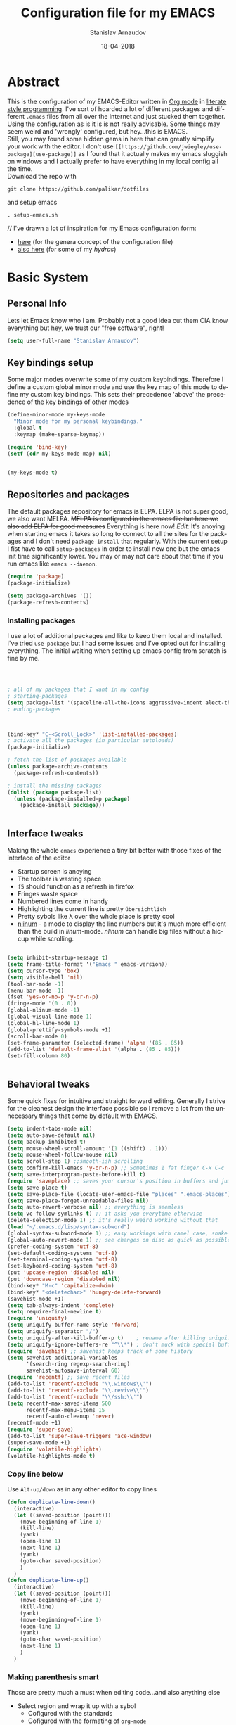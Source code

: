#+startup: overview

#+title: Configuration file for my EMACS
#+AUTHOR: Stanislav Arnaudov
#+DATE: 18-04-2018
#+EMAIL: stanislav_ts@abv.bg
#+LANGUAGE: En
#+EXPORT_FILE_NAME: EMACS.md
#+CREATOR: Emacs 24.3.50.3 (Org mode 8.0.3)
#+SELECT_TAGS: export
#+EXCLUDE_TAGS:noexport no_export
#+EXCLUDE_TAGS: no_export
#+CREATOR: Emacs 25.2.2 (Org mode 9.1.13)

# #+OPTIONS: ':nil *:t -:t ::t <:t H:3 \n:nil ^:t arch:headline
# #+OPTIONS: author:t broken-links:nil c:nil creator:nil
# #+OPTIONS: d:(not "LOGBOOK") date:t e:t email:nil f:t inline:t num:t
# #+OPTIONS: p:nil pri:nil prop:nil stat:t tags:t tasks:t tex:t
# #+OPTIONS: timestamp:t title:t todo:t |:t
# #+OPTIONS: toc:2
#+OPTIONS: toc:nil

* Abstract
This is the configuration of my EMACS-Editor written in [[https://orgmode.org/][Org mode]] in [[https://en.wikipedia.org/wiki/Literate_programming][literate style programming]]. I've sort of hoarded a lot of different packages and different =.emacs= files from all over the internet and just stucked them together.\\
Using the configuration as is it is is not really advisable. Some things may seem weird and 'wrongly' configured, but hey...this is EMACS.\\
Still, you may found some hidden gems in here that can greatly simplify your work with the editor. I don't use =[[https://github.com/jwiegley/use-package][use-package]]= as I found that it actually makes my emacs sluggish on windows and I actually prefer to have everything in my local config all the time.\\
Download the repo with
#+BEGIN_EXAMPLE
git clone https://github.com/palikar/dotfiles
#+END_EXAMPLE
and setup emacs 
#+BEGIN_EXAMPLE
. setup-emacs.sh
#+END_EXAMPLE
//
I've drawn a lot of inspiration for my Emacs configuration form:
- [[https://github.com/zamansky/using-emacs][here]] (for the genera concept of the configuration file)
- [[https://sriramkswamy.github.io/dotemacs/][also here]] (for some of my /hydras/)

* Basic System
** Personal Info
Lets let Emacs know who I am. Probably not a good idea cut them CIA know everything but hey, we trust our "free software", right!

#+BEGIN_SRC emacs-lisp :results none
(setq user-full-name "Stanislav Arnaudov")
#+END_SRC
** Key bindings setup 
Some major modes overwrite some of my custom keybindings. Therefore I define a custom global minor mode and use the key map of this mode to define my custom key bindings. This sets their precedence 'above' the precedence of the key bindings of other modes
#+BEGIN_SRC emacs-lisp :results none
(define-minor-mode my-keys-mode
  "Minor mode for my personal keybindings."
  :global t
  :keymap (make-sparse-keymap))

(require 'bind-key)   
(setf (cdr my-keys-mode-map) nil)


(my-keys-mode t)
#+END_SRC
** Repositories and packages
The default packages repository for emacs is ELPA. ELPA is not super good, we also want MELPA. +MELPA is configured in the .emacs file but here we also add ELPA for good measures+ Everything is here now!
/Edit:/ It's anoying when starting emacs it takes so long to connect to all the sites for the packages and I don't need =package-install= that regularly. With the current setup I fist have to call =setup-packages= in order to install new one but the emacs init time significantly lower. You may or may not care about that time if you run emacs like =emacs --daemon=.
#+BEGIN_SRC emacs-lisp :results none
(require 'package)
(package-initialize)

(setq package-archives '())
(package-refresh-contents)
#+END_SRC
*** Installing packages
I use a lot of additional packages and like to keep them local and installed. I've tried =use-package= but I had some issues and I've opted out for installing everything. The initial waiting when setting up emacs config from scratch is fine by me.
#+BEGIN_SRC emacs-lisp



; all of my packages that I want in my config
; starting-packages
(setq package-list '(spaceline-all-the-icons aggressive-indent alect-themes anzu atom-dark-theme auto-complete-clang auto-complete-clang-async auto-complete-nxml auto-org-md base16-theme bash-completion beacon clang-format cmake-ide cmake-mode color-theme-modern company-anaconda anaconda-mode company-auctex auctex company-bibtex company-c-headers company-cmake company-emacs-eclim company-ghci company-irony company-irony-c-headers company-jedi company-quickhelp company-rtags company-web company-ycmd cquery crux ctags-update dashboard diminish doom-themes dot-mode drag-stuff dumb-jump easy-hugo easy-kill eclim ein elpy emmet-mode eslint-fix esxml expand-region exwm fancy-battery fill-column-indicator find-file-in-project firefox-controller fireplace flycheck-irony flyspell-correct-popup flyspell-correct flyspell-popup fontawesome function-args god-mode golden-ratio google-this google-translate gradle-mode graphviz-dot-mode haskell-mode helm-ag helm-bibtex biblio biblio-core helm-bibtexkey helm-c-yasnippet helm-company helm-flycheck helm-ispell helm-projectile helm-rtags helm-spotify helm-spotify-plus helm helm-core hide-mode-line highlight-indent-guides highlight-indentation highlight-sexp hugo hungry-delete ibuffer-projectile iedit imenu-list irony-eldoc irony iy-go-to-char java-imports java-snippets jedi auto-complete jedi-core epc ctable concurrent json-mode json-reformat json-snatcher keyfreq latex-pretty-symbols latex-preview-pane levenshtein lorem-ipsum lsp-mode markdown-mode maven-test-mode meghanada company modalka moe-theme molokai-theme monokai-theme moz mu4e-conversation multi mvn mvn-help neotree nlinum-relative nlinum noflet org-bullets org-page git mustache org-pdfview org-plus-contrib org2blog htmlize metaweblog ov ox-gfm ox-hugo ox-reveal org ox-twbs page-break-lines parsebib pcache pdf-tools pip-requirements popup-complete popup popwin pos-tip powerline-evil evil goto-chg pretty-mode py-yapf pymacs python-environment pythonic pyvenv ranger rtags skewer-mode js2-mode simple-httpd smart-hungry-delete smart-mode-line-powerline-theme smart-mode-line rich-minority smartparens solarized-theme spaceline powerline spacemacs-theme sphinx-doc spotify srefactor sublimity super-save swiper ivy symbol-overlay syntax-subword tabbar tablist telephone-line treemacs-projectile treemacs ht hydra pfuture ace-window avy projectile try typing typit mmt undo-tree use-package bind-key vimrc-mode virtualenvwrapper visual-regexp-steroids visual-regexp volatile-highlights web-beautify web-completion-data web-mode websocket wgrep-helm wgrep which-key workgroups workgroups2 f anaphora wrap-region wttrin xelb xkcd xml-rpc xterm-color yagist yaml-mode yasnippet-snippets yasnippet ycmd request-deferred request deferred s zeal-at-point zerodark-theme flycheck pkg-info epl magit magit-popup git-commit with-editor ghub dash async all-the-icons memoize))
; ending-packages



(bind-key* "C-<Scroll_Lock>" 'list-installed-packages)
; activate all the packages (in particular autoloads)
(package-initialize)

; fetch the list of packages available 
(unless package-archive-contents
  (package-refresh-contents))

; install the missing packages
(dolist (package package-list)
  (unless (package-installed-p package)
    (package-install package)))


#+END_SRC
** Interface tweaks
Making the whole =emacs= experience a tiny bit better with those fixes of the interface of the editor
- Startup screen is anoying
- The toolbar is wasting space
- =f5= should function as a refresh in firefox
- Fringes waste space
- Numbered lines come in handy
- Highlighting the current line is pretty =übersichtlich=
- Pretty sybols like \lambda over the whole place is pretty cool
- [[https://elpa.gnu.org/packages/nlinum.html][nlinum]] - a mode to display the line numbers but it's much more efficient than the build in /linum/-mode. /nlinum/ can handle big files without a hiccup while scrolling.
#+BEGIN_SRC emacs-lisp :results none

(setq inhibit-startup-message t)
(setq frame-title-format '("Emacs " emacs-version))
(setq cursor-type 'box)
(setq visible-bell 'nil)
(tool-bar-mode -1)
(menu-bar-mode -1)
(fset 'yes-or-no-p 'y-or-n-p)
(fringe-mode '(0 . 0))
(global-nlinum-mode -1)
(global-visual-line-mode 1)
(global-hl-line-mode 1)    
(global-prettify-symbols-mode +1)
(scroll-bar-mode 0)
(set-frame-parameter (selected-frame) 'alpha '(85 . 85))
(add-to-list 'default-frame-alist '(alpha . (85 . 85)))
(set-fill-column 80)


#+END_SRC

** Behavioral tweaks
Some quick fixes for intuitive and straight forward editing. Generally I strive for the cleanest design the interface possible so I remove a lot from the unnecessary things that come by default with EMACS.
#+BEGIN_SRC emacs-lisp :results none
(setq indent-tabs-mode nil)
(setq auto-save-default nil)
(setq backup-inhibited t)
(setq mouse-wheel-scroll-amount '(1 ((shift) . 1)))
(setq mouse-wheel-follow-mouse nil)
(setq scroll-step 1) ;;smooth-ish scrolling
(setq confirm-kill-emacs 'y-or-n-p) ;; Sometimes I fat finger C-x C-c
(setq save-interprogram-paste-before-kill t)
(require 'saveplace) ;; saves your cursor's position in buffers and jumps to it on reopening
(setq save-place t)
(setq save-place-file (locate-user-emacs-file "places" ".emacs-places"))
(setq save-place-forget-unreadable-files nil)
(setq auto-revert-verbose nil) ;; everything is seemless
(setq vc-follow-symlinks t) ;; it asks you everytime otherwise
(delete-selection-mode 1) ;; it's really weird working without that
(load "~/.emacs.d/lisp/syntax-subword") 
(global-syntax-subword-mode 1) ;; easy workings with camel case, snake case and pretty much anything else
(global-auto-revert-mode 1) ;; see changes on disc as quick as possible 
(prefer-coding-system 'utf-8)
(set-default-coding-systems 'utf-8)
(set-terminal-coding-system 'utf-8)
(set-keyboard-coding-system 'utf-8)
(put 'upcase-region 'disabled nil)
(put 'downcase-region 'disabled nil)
(bind-key* "M-c" 'capitalize-dwim)
(bind-key* "<deletechar>" 'hungry-delete-forward)
(savehist-mode +1)
(setq tab-always-indent 'complete)
(setq require-final-newline t)
(require 'uniquify)
(setq uniquify-buffer-name-style 'forward)
(setq uniquify-separator "/")
(setq uniquify-after-kill-buffer-p t)    ; rename after killing uniquified
(setq uniquify-ignore-buffers-re "^\\*") ; don't muck with special buffers
(require 'savehist) ;; savehist keeps track of some history
(setq savehist-additional-variables
      '(search-ring regexp-search-ring)
      savehist-autosave-interval 60)
(require 'recentf) ;; save recent files
(add-to-list 'recentf-exclude "\\.windows\\'")
(add-to-list 'recentf-exclude "\\.revive\\'")
(add-to-list 'recentf-exclude "\\/ssh:\\'")
(setq recentf-max-saved-items 500
      recentf-max-menu-items 15
      recentf-auto-cleanup 'never)
(recentf-mode +1)
(require 'super-save)
(add-to-list 'super-save-triggers 'ace-window)
(super-save-mode +1)
(require 'volatile-highlights)
(volatile-highlights-mode t)
#+END_SRC
*** Copy line below
Use =Alt-up/down= as in any other editor to copy lines 
#+BEGIN_SRC emacs-lisp :results none
(defun duplicate-line-down()
  (interactive)
  (let ((saved-position (point)))
    (move-beginning-of-line 1)
    (kill-line)
    (yank)
    (open-line 1)
    (next-line 1)
    (yank)
    (goto-char saved-position)
    )
  )
(defun duplicate-line-up()
  (interactive)
  (let ((saved-position (point)))
    (move-beginning-of-line 1)
    (kill-line)
    (yank)
    (move-beginning-of-line 1)
    (open-line 1)
    (yank)
    (goto-char saved-position)
    (next-line 1)
    )
  )

#+END_SRC
*** Making parenthesis smart
Those are pretty much a must when editing code...and also anything else
- Select region and wrap it up with a sybol
  - Cofigured with the standards
  - Cofigured with the formating of =org-mode=
- Insert a opening bracecket and the closing is inserted automagically!
-[[https://github.com/rejeep/wrap-region.el][wrap-region]]
-[[https://github.com/Fuco1/smartparens][smartparens]]
#+BEGIN_SRC emacs-lisp
(require 'wrap-region)
(wrap-region-add-wrapper "=" "=")
(wrap-region-add-wrapper "/" "/")
(wrap-region-add-wrapper "_" "_")
(wrap-region-add-wrapper "+" "+")
(wrap-region-add-wrapper "*" "*")
(wrap-region-add-wrapper "~" "~")
(wrap-region-add-wrapper "$" "$")
(wrap-region-add-wrapper "<" ">")
(wrap-region-add-wrapper ">" "<")

(wrap-region-global-mode t)


(require 'smartparens)
(smartparens-global-mode 1)
#+END_SRC
*** Bytecompiling everything
This function will bytecompile everything that it finds in the .emacs.d directory. This could boots the performance of emacs
#+BEGIN_SRC emacs-lisp

(defun byte-compile-init-dir ()
  "Byte-compile all your dotfiles."
  (interactive)
  (byte-recompile-directory user-emacs-directory 0))

(defun remove-elc-on-save ()
  "If you're saving an elisp file, likely the .elc is no longer valid."
  (add-hook 'after-save-hook
            (lambda ()
              (if (file-exists-p (concat buffer-file-name "c"))
                  (delete-file (concat buffer-file-name "c"))))
            nil
            t))
(add-hook 'emacs-lisp-mode-hook 'remove-elc-on-save)
#+END_SRC
*** Smart moving to the beginning of as line
#+BEGIN_SRC  emacs-lisp :results none
(defun smarter-move-beginning-of-line (arg)
  "Move point back to indentation of beginning of line.

Move point to the first non-whitespace character on this line.
If point is already there, move to the beginning of the line.
Effectively toggle between the first non-whitespace character and
the beginning of the line.

If ARG is not nil or 1, move forward ARG - 1 lines first.  If
point reaches the beginning or end of the buffer, stop there."
  (interactive "^p")
  (setq arg (or arg 1))

  ;; Move lines first
  (when (/= arg 1)
    (let ((line-move-visual nil))
      (forward-line (1- arg))))

  (let ((orig-point (point)))
    (back-to-indentation)
    (when (= orig-point (point))
      (move-beginning-of-line 1))))

#+END_SRC

- Keybindings
#+BEGIN_SRC emacs-lisp
(bind-key* "C-a" 'smarter-move-beginning-of-line)
#+END_SRC

*** Preventing closing Emacsclient
When you run Emacs as daemon and you connect clients to it, hitting =C-x C-c= will close the client  without asking even though =confirm-kill-emacs= is set to /true/. This snippet will notice if Emacs is ran as daemon and will always ask me to close the current client.
#+BEGIN_SRC emacs-lisp :results none
(when (daemonp)
  (bind-key* "C-x C-c" 'ask-before-closing))
#+END_SRC
** Applications
*** GDB
#+BEGIN_SRC emacs-lisp :results none
(setq gdb-many-windows t
      gdb-show-main t)
#+END_SRC
*** Ediff
#+BEGIN_SRC emacs-lisp :results none
(setq ediff-window-setup-function 'ediff-setup-windows-plain
      ediff-split-window-function 'split-window-horizontally)
#+END_SRC
*** Tramp
#+BEGIN_SRC emacs-lisp :results none
(tramp-unload-tramp)
;; (require 'tramp)
;; (setq tramp-default-method "ssh"
;;       tramp-backup-directory-alist backup-directory-alist
;;       tramp-ssh-controlmaster-options "ssh")
#+END_SRC
*** Docview
#+BEGIN_SRC emacs-lisp :results none
(setq doc-view-continuous t)
#+END_SRC
*** Dired
#+BEGIN_SRC emacs-lisp :results none
(require 'dired)

  (setq dired-dwim-target t
        dired-recursive-copies 'top
        dired-recursive-deletes 'top
        dired-listing-switches "-alh")

  (add-hook 'dired-mode-hook 'dired-hide-details-mode)

#+END_SRC
** Function Definitions

#+BEGIN_SRC emacs-lisp :results none

(defun display-startup-echo-area-message ()
  (message "Let the games begin!"))

(defun ask-before-closing ()
  "Close only if y was pressed."
  (interactive)
  (if (y-or-n-p (format "Are you sure you want to close this frame? ")) (save-buffers-kill-emacs)
    (message "Canceled frame close")))


(defun setup-packages () 
  (interactive)
  (setq package-archives '())
  (add-to-list 'package-archives '("melpa" . "http://melpa.milkbox.net/packages/") t)
  (add-to-list 'package-archives '("org" . "https://orgmode.org/elpa/") t)
  (add-to-list 'package-archives '("marmalade" . "http://marmalade-repo.org/packages/") t )
  (package-refresh-contents)
  )

(defun list-installed-packages ()
  "docstring"
  (interactive)
  (describe-variable 'package-activated-list)
  )

(defun transpose-windows (arg) ;; yes, I know, there is also a crux-function that does the exact same thing...still...!!!
  "Transpose the buffers shown in two windows."
  (interactive "p")
  (let ((selector (if (>= arg 0) 'next-window 'previous-window)))
    (while (/= arg 0)
      (let ((this-win (window-buffer))
            (next-win (window-buffer (funcall selector))))
        (set-window-buffer (selected-window) next-win)
        (set-window-buffer (funcall selector) this-win)
        (select-window (funcall selector)))
      (setq arg (if (plusp arg) (1- arg) (1+ arg))))))

(defun find-myinit-file ()
  "Open the myinit.org file which is my actual configuration file."
  (interactive)
(find-file-other-window 
 (concat 
  (concat (file-name-directory user-init-file) ".emacs.d/") "myinit.org")))

(defun comment-or-uncomment-region-or-line ()
  "Comments or uncomments the region or the current line if there's no active region."
  (interactive)
  (save-excursion 
    (let (beg end)
      (if (region-active-p)
          (setq beg (region-beginning) end (region-end))
        (setq beg (line-beginning-position) end (line-end-position)))
      (comment-or-uncomment-region beg end))))

(defun my/term-toggle-mode ()
  "Toggles term between line mode and char mode"
  (interactive)
  (if (term-in-line-mode)
      (term-char-mode)
    (term-line-mode)))

(defun fd-switch-dictionary()
  (interactive)
  (let* ((dic ispell-current-dictionary)
    	 (change (if (string= dic "deutsch8") "english" "deutsch8")))
    (ispell-change-dictionary change)
    (message "Dictionary switched from %s to %s" dic change)
    ))

(defun toggle-transparency ()
  (interactive)
  (let ((alpha (frame-parameter nil 'alpha)))
    (set-frame-parameter
     nil 'alpha
     (if (eql (cond ((numberp alpha) alpha)
                    ((numberp (cdr alpha)) (cdr alpha))
                    ((numberp (cadr alpha)) (cadr alpha)))
              100)
         '(85 . 80) '(100 . 100)))))

(defun hot-expand (str)
  "Expand org template."
  (insert str)
  (org-try-structure-completion))


(defun pass () "A function that does nothing" (interactive))
#+END_SRC
** Keybindings

#+BEGIN_SRC emacs-lisp :results none

(global-unset-key (kbd "<insert>"))
(global-unset-key (kbd "C-<home>"))
(global-unset-key (kbd "C-<end>"))

(bind-key* "C-<f1>" 'toggle-transparency)
(bind-key* "M-<f8>" 'fci-mode)
(bind-key* "<f9>" 'menu-bar-mode)
(bind-key* "C-<f9>" 'hide-mode-line-mode)
(bind-key* "<f10>" 'tool-bar-mode)
(bind-key* "C-<f10>" 'scroll-bar-mode)
(bind-key* "C-<f12>" 'nlinum-mode)

(bind-key* "M-n" 'forward-paragraph)
(bind-key* "M-p" 'backward-paragraph)
(bind-key* "<f5>" 'revert-buffer)

(bind-key* "C-<prior>" 'scroll-down-line)
(bind-key* "C-<next>" 'scroll-up-line)
(bind-key* "C-S-<prior>" 'scroll-down-line)
(bind-key* "C-S-<next>" 'scroll-up-line)
(bind-key* "C-c d" 'delete-file)

(bind-key* "C-S-<down>"  'duplicate-line-down)
(bind-key* "C-S-<up>"  'duplicate-line-up)


(bind-key* "C-+" 'text-scale-increase)
(bind-key* "C--" 'text-scale-decrease)
(bind-key* "C-z" 'pass)
(bind-key* "C-x r e" 'eval-region)
(bind-key* "<f5>" 'revert-buffer)

(bind-key* "M-j <f1>" 'customize-group)
(bind-key* "M-j <f2>" 'setup-packages)
(bind-key* "M-j <f3>" 'package-install)



#+END_SRC
Disable some keybindgs cuz' those are just annoying
#+BEGIN_SRC emacs-lisp
(global-unset-key  ( kbd "<prior>"))
(global-unset-key  ( kbd "<next>"))
(global-unset-key  ( kbd "<home>"))
(global-unset-key  ( kbd "<end>"))
(global-unset-key  ( kbd "<insert>"))
#+END_SRC

* Modalka
#+BEGIN_SRC emacs-lisp :results none
(require 'modalka)
(bind-key* "<f13>" 'modalka-mode)
#+END_SRC

* Org-mode
** Common settings
Org-mode is awesome not just for note taking but also for general text editing, formating and all and all just plain old /writing/. Therefore some basic org-mode configuration comes at handy when working with =.org= files (this .init file is written in org-mode so...yeah!!). The =org-bullets= makes the heading look pretty. I have couple of extra exporters for =.org= files that just make my life easier. 
#+BEGIN_SRC emacs-lisp
(require 'org-bullets)

(setq org-support-shift-select (quote always))
(setq org-startup-indented t)
(setq org-hide-leading-stars t)


(setq org-babel-python-command "~/anaconda3/bin/python3.6")        
(setq org-default-notes-file (concat org-directory "/notes.org"))  
(setq org-directory "~/Dropbox/orgfiles")                          
(setq org-export-html-postamble nil)                               
(setq org-startup-folded (quote overview))                         

(add-hook 'org-mode-hook (lambda () 
                           (org-bullets-mode 1)
                           (flyspell-mode 1)))
(custom-set-variables
 '(org-directory "~/Dropbox/orgfiles")
 '(org-default-notes-file (concat org-directory "/notes.org"))
 '(org-export-html-postamble nil)
 '(org-hide-leading-stars t)
 '(org-startup-folded (quote overview))
 '(org-startup-indented t)
 )

(setq org-log-done 'time)

(setq org-latex-listings 'minted
      org-latex-packages-alist '(("" "minted"))
      org-latex-pdf-process
      '("pdflatex -shell-escape -interaction nonstopmode -output-directory %o %f"
        "pdflatex -shell-escape -interaction nonstopmode -output-directory %o %f"))

(setq org-pretty-entities t)

(setq org-export-babel-evaluate nil)

(setq org-export-with-smart-quotes t)

(setq org-enable-priority-commands nil)

(setq org-html-htmlize-output-type 'css)
#+END_SRC
The codeblocks should be formated with the native envinroment of the language
#+BEGIN_SRC emacs-lisp
(setq org-src-fontify-natively t
      org-src-tab-acts-natively t
      org-confirm-babel-evaluate nil
      org-edit-src-content-indentation 0)

#+END_SRC 
** Exporters
Some extra export backends for org-mode that come in handy.
- Beamer - for making those awesome-ish presentations
- twbs(Tweeter Bootstrap) - quickly make your org files look really pretty
- hugo - I use Hugo for blogging and the exporter allows me to write every single content page in /org-mode/
- gfm (Github Flavored Markdown) - this makes writing /README.md/ files easy (i.e. writing them in org-mode)
#+BEGIN_SRC emacs-lisp
(require 'ox-beamer)
(require 'ox-twbs)
(require 'ox-hugo)
(require 'ox-gfm)


#+END_SRC
** Org-extras
#+BEGIN_SRC emacs-lisp :results none
(require 'ox-extra)

(defun org-remove-headlines (backend)
  "Remove headlines with :no_title: tag."
  (org-map-entries (lambda () (delete-region (point-at-bol) (point-at-eol)))
                   "no_title"))

(add-hook 'org-export-before-processing-hook #'org-remove-headlines)
#+END_SRC
** Capture
#+BEGIN_SRC emacs-lisp :results none
(setq org-reverse-note-order t)

(setq org-capture-templates
      '(("t" "Todo" entry (file+headline "~/Dropbox/orgfiles/todos/todos.org" "Captured TODOS")
         "* TODO %?\nAdded: %U\n" :prepend t :kill-buffer t)
        ("i" "Idea" entry (file+headline "~/Dropbox/orgfiles/notes.org" "Someday/Maybe")
         "* IDEA %?\nAdded: %U\n" :prepend t :kill-buffer t)
        ))

#+END_SRC
** Reveal.js
This style of presenting looks cool but I don't use it that much. Still, I want to have the possibility in my emacs. 
#+BEGIN_SRC emacs-lisp
(require 'ox-reveal)

(setq org-reveal-root "http://cdn.jsdelivr.net/reveal.js/3.0.0/")
(setq org-reveal-mathjax t)

(require 'htmlize)
#+END_SRC
** Babel Languages
- Source block with this line in the header:
#+BEGIN_EXAMPLE
dot :file ./img/example1.png :cmdline -Kdot -Tpng
#+END_EXAMPLE
will produce a graph-png at the end....it's awesome!

#+BEGIN_SRC emacs-lisp :results none
(org-babel-do-load-languages
 (quote org-babel-load-languages)
 (quote (
         (emacs-lisp . t)
         (java . t)
         (dot . t)
         (ditaa . t)
         (R . t)
         (python . t)
         (ruby . t)
         (gnuplot . t)
         (clojure . t)
         (shell . t)
         (ledger . t)
         (org . t)
         (plantuml . t)
         (latex . t))))
#+END_SRC
** Templates
#+BEGIN_SRC emacs-lisp :results none
;; More of those nice template expansion
  (add-to-list 'org-structure-template-alist '("A" "#+DATE: ?"))
  (add-to-list 'org-structure-template-alist '("C" "#+BEGIN_CENTER\n?\n#+END_CENTER\n"))
  (add-to-list 'org-structure-template-alist '("D" "#+DESCRIPTION: ?"))
  (add-to-list 'org-structure-template-alist '("E" "#+BEGIN_EXAMPLE\n?\n#+END_EXAMPLE\n"))
  (add-to-list 'org-structure-template-alist '("H" "#+LATEX_HEADER: ?"))
  (add-to-list 'org-structure-template-alist '("I" ":INTERLEAVE_PDF: ?"))
  (add-to-list 'org-structure-template-alist '("L" "#+BEGIN_LaTeX\n?\n#+END_LaTeX"))
  (add-to-list 'org-structure-template-alist '("M" "#+LATEX_HEADER: \\usepackage{minted}\n"))
  (add-to-list 'org-structure-template-alist '("N" "#+NAME: ?"))
  (add-to-list 'org-structure-template-alist '("P" "#+HTML_HEAD: <link rel=\"stylesheet\" type=\"text/css\" href=\"org.css\"/>\n"))
  (add-to-list 'org-structure-template-alist '("S" "#+SUBTITLE: ?"))
  (add-to-list 'org-structure-template-alist '("T" ":DRILL_CARD_TYPE: twosided"))
  (add-to-list 'org-structure-template-alist '("V" "#+BEGIN_VERSE\n?\n#+END_VERSE"))
  (add-to-list 'org-structure-template-alist '("X" "#+EXCLUDE_TAGS: reveal?"))
  (add-to-list 'org-structure-template-alist '("a" "#+AUTHOR: ?"))
  (add-to-list 'org-structure-template-alist '("c" "#+CAPTION: ?"))
  (add-to-list 'org-structure-template-alist '("d" "#+OPTIONS: ':nil *:t -:t ::t <:t H:3 \\n:nil ^:t arch:headline\n#+OPTIONS: author:t email:nil e:t f:t inline:t creator:nil d:nil date:t\n#+OPTIONS: toc:nil num:nil tags:nil todo:nil p:nil pri:nil stat:nil c:nil d:nil\n#+LATEX_HEADER: \\usepackage[margin=2cm]{geometry}\n#+LANGUAGE: en\n\n#+REVEAL_TRANS: slide\n#+REVEAL_THEME: white\n"))
  (add-to-list 'org-structure-template-alist '("e" "#+BEGIN_SRC emacs-lisp\n?\n#+END_SRC"))
  (add-to-list 'org-structure-template-alist '("f" "#+TAGS: @?"))
  (add-to-list 'org-structure-template-alist '("h" "#+BEGIN_HTML\n?\n#+END_HTML\n"))
  (add-to-list 'org-structure-template-alist '("i" "#+INTERLEAVE_PDF: ?"))
  (add-to-list 'org-structure-template-alist '("k" "#+KEYWORDS: ?"))
  (add-to-list 'org-structure-template-alist '("l" "#+LABEL: ?"))
  (add-to-list 'org-structure-template-alist '("m" "#+BEGIN_SRC matlab\n?\n#+END_SRC"))
  (add-to-list 'org-structure-template-alist '("n" "#+BEGIN_NOTES\n?\n#+END_NOTES"))
  (add-to-list 'org-structure-template-alist '("o" "#+OPTIONS: ?"))
  (add-to-list 'org-structure-template-alist '("p" "#+BEGIN_SRC python\n?\n#+END_SRC"))
  (add-to-list 'org-structure-template-alist '("q" "#+BEGIN_QUOTE\n?\n#+END_QUOTE"))
  (add-to-list 'org-structure-template-alist '("r" ":PROPERTIES:\n?\n:END:"))
  (add-to-list 'org-structure-template-alist '("s" "#+BEGIN_SRC ?\n#+END_SRC\n"))
  (add-to-list 'org-structure-template-alist '("t" "#+TITLE: ?"))
  (add-to-list 'org-structure-template-alist '("v" "#+BEGIN_VERBATIM\n?\n#+END_VERBATIM"))

#+END_SRC
** Reloading
For some reasons I have to call this after I've /require/-d all the exporters' backends in order to make them available in the export dispatcher of /org-mode/.
#+BEGIN_SRC emacs-lisp
(require 'org)
(org-reload)

#+END_SRC
** Keybinds

#+BEGIN_SRC emacs-lisp :results none
(bind-key* "C-c a" 'org-agenda)
(bind-key* "C-c c" 'org-capture)
(bind-key* "C-c C-x s" 'org-attach-screenshot)
#+END_SRC


* Windowing
Couple of minor setups that make working with frames a little bit easier. In a lot of cases I just want to switch the position of two windows so there is handy function there. Also, navigating around windows can be a bit weird and slow with just using =C-x o= so =windmove= is set up to work with =C-c= and the arrow keys

** Ace window
For easy navigation between several monitors.
#+BEGIN_SRC emacs-lisp
;; when working with two monitors this is really helpful
(require 'ace-window)
#+END_SRC

** Framer
My little thingy that is kind of useless but I like it. I implemented a mode so that you can resize the windows in Emacs... functionality that already exist.
#+BEGIN_SRC emacs-lisp
(load "~/.emacs.d/lisp/arnaud-framer.el")
(require 'arnaud-framer)
(global-framer-mode nil)
#+END_SRC
** Golder Ration
When used, it keeps the focused window the biggest while still having the other ones in a "golder ratioed" size.
#+BEGIN_SRC emacs-lisp
(require 'golden-ratio)
#+END_SRC


** Keybindgs
#+BEGIN_SRC emacs-lisp
(bind-key* "C-x 4 t" 'transpose-windows)
(bind-key* "C-c <left>"  'windmove-left)
(bind-key* "C-c <right>" 'windmove-right)
(bind-key* "C-c <up>"    'windmove-up)
(bind-key* "C-c <down>"  'windmove-down)

(bind-key* "C-x o" 'ace-window)
#+END_SRC

* Better searching
=Isearch= is great but I have ever wanted a isearch on steroids...or something with helm infused isearch. =Swiper= is exaclty that. =Anzu= is a mode line tweak that displays the number of found things by isearch but not by swiper. Yes, I should probably fix that some time in the future.
- [[https://github.com/abo-abo/swiper][Swiper]]
- [[https://github.com/syohex/emacs-anzu][Anzu]]
\\
/Note:/ I do also sometimes use /helm-occur-from-isearch/ in order to find something. I still like to have different possibilities while performing an action and picking the best one in each individual case.
\\
/Update/: I've switched back to *isearch* for now
#+BEGIN_SRC emacs-lisp

(setq search-whitespace-regexp ".*?")

(require 'swiper)

(require 'ivy)
(setq ivy-display-style (quote fancy))


(require 'anzu)
(global-anzu-mode +1)
#+END_SRC
** Keybindgs
#+BEGIN_SRC emacs-lisp
(bind-key* "C-c M-s"  'swiper)
(bind-key* "C-s"  'isearch-forward)
(bind-key* "M-%" 'anzu-query-replace)
(bind-key* "C-M-%" 'anzu-query-replace-regexp)
#+END_SRC
* Helm goodies
The best and the most fully fledged completion engine for emacs IMO. I cannot be productive in my emacs without this. When you are in minibuffer and start typing, things just appear as you type, you can select multiple items, perform actions on all of the (example: open multiple files with single =C-x C-f=) and many more features that I should probably use on more regular basis.
- [[https://github.com/emacs-helm/helm][helm]]
#+BEGIN_SRC emacs-lisp :results none
(require 'helm)
(require 'helm-config)

(setq helm-split-window-in-side-p           t ; open helm buffer inside current window, not occupy whole other window
      helm-move-to-line-cycle-in-source     t ; move to end or beginning of source when reaching top or bottom of source.
      helm-ff-search-library-in-sexp        t ; search for library in `require' and `declare-function' sexp.
      helm-scroll-amount                    8 ; scroll 8 lines other window using M-<next>/M-<prior>
      helm-ff-file-name-history-use-recentf t
      helm-echo-input-in-header-line t)

(setq helm-buffers-fuzzy-matching t
      helm-recentf-fuzzy-match t)

(setq helm-semantic-fuzzy-match t
      helm-imenu-fuzzy-match    t)


(setq helm-M-x-fuzzy-match t)

(setq helm-exit-idle-delay 0)
(setq helm-ag-fuzzy-match t)

(setq helm-autoresize-max-height 0)
(setq helm-autoresize-min-height 50)
(helm-autoresize-mode 1)

(helm-mode 1)
(helm-autoresize-mode 1)

#+END_SRC
** Keybindgs
#+BEGIN_SRC emacs-lisp
(bind-key* "C-x C-f" 'helm-find-files)  
(bind-key* "M-x" 'helm-M-x)
(bind-key* "C-x b" 'helm-mini)
(bind-key* "C-c b" 'helm-semantic-or-imenu)
(bind-key* "M-s" 'helm-projectile-ag)
(bind-key* "C-x c C-a" 'helm-apt)
(bind-key* "C-x c M-m" 'helm-complete-file-name-at-point)
(bind-key* "C-x c C-s" 'helm-occur-from-isearch)
(bind-key* "C-x r h" 'helm-register)
(bind-key* "M-y" 'helm-show-kill-ring)
#+END_SRC
* Undo tree
#+BEGIN_SRC emacs-lisp :export src
(require 'undo-tree)
#+END_SRC
** Keybindgs
#+BEGIN_SRC emacs-lisp
(bind-key* "C-x u" 'undo-tree-visualize)
#+END_SRC

* Avy
Navigate by searching for a letter on the screen and jumping to it. Useful for quick navigation and getting to places on the screen.
- [[https://github.com/abo-abo/avy][avy]]
#+BEGIN_SRC emacs-lisp
(require 'avy)
#+END_SRC
** Keybindgs
#+BEGIN_SRC emacs-lisp
(bind-key* "<f13>" 'avy-goto-char)
#+END_SRC

* Iy
Go to next CHAR which is similar to "f" and " t" in /vim/. To note is that I don't think that this package will remember the state of your mark when you make the jump. So if you have the expression =int funcName(int a, int b)=, the cursor is at the beginning of the expression and you type =C-SPC C-c f (= you won't mark everything till the =(= (now I believer this sentence to be lie). Still useful though. 
- [[https://github.com/doitian/iy-go-to-char][iy-go-to-char]]
#+BEGIN_SRC emacs-lisp
(require 'iy-go-to-char)
#+END_SRC
** Keybindgs
#+BEGIN_SRC emacs-lisp
(bind-key* "C-c f" 'iy-go-up-to-char)
(bind-key* "C-c F" 'iy-go-up-to-char-backward)
#+END_SRC
* Themes
I often alternate between these two and can't really decide which is my favorite one. I depends on the day, I guess. In this case, better to gave them both at one place!
#+BEGIN_SRC emacs-lisp :results none

(setq custom-enabled-themes (quote (spacemacs-dark)))
(setq custom-safe-themes t)
(load-theme 'spacemacs-dark)

;; (load-theme 'monokai)
#+END_SRC
* Fly-check
Syntax error-checking on the fly (haha!) while working on code. It's convenient to avoid small errors that screw up your compilation and are just being anoying. 
- [[http://www.flycheck.org/en/latest/][flycheck]]
#+BEGIN_SRC emacs-lisp
(require 'flycheck)  
(global-flycheck-mode t)
#+END_SRC

* Python
I use Python a lot these days. Yet, my python setup in /Emacs/ is less than minimal. I don't know what to say to you. I guess Emacs is that good with python by default. 
\\
Myeah, that was a lie from the past. My python setup has evolved since then. I use quite a few packages that transform my Emacs into fully fledged python IDE.
#+BEGIN_SRC emacs-lisp :results none

(require 'anaconda-mode)
(require 'py-yapf)
(require 'pip-requirements)
(require 'sphinx-doc)
(require 'elpy)

(add-to-list 'auto-mode-alist '("\\.py\\'" .  python-mode))
(add-to-list 'auto-mode-alist '("\\requirements.txt\\'" . pip-requirements-mode))


(setq elpy-rpc-backend "jedi")
(setq jedi:setup-keys t)
(setq jedi:complete-on-dot t)
(setq jedi:tooltip-method nil)
(setq jedi:get-in-function-call-delay 0)

 (setq elpy-company-add-completion-from-shell t)

(setq python-shell-interpreter "python"
      python-shell-interpreter-args "-i")

#+END_SRC

** Hooks
#+BEGIN_SRC emacs-lisp
(add-hook 'python-mode-hook 'jedi:setup)
;; (add-hook 'python-mode-hook 'jedi:ac-setup)
;; (add-hook 'python-mode-hook 'elpy-mode)
(add-hook 'python-mode-hook 'sphinx-doc-mode)
#+END_SRC

** Keybindings

#+BEGIN_SRC emacs-lisp :results none
(define-key elpy-mode-map [remap elpy-nav-forward-block] nil)
(define-key elpy-mode-map [remap elpy-nav-backward-block] nil)
(define-key elpy-mode-map [remap elpy-nav-backward-indent] nil)
(define-key elpy-mode-map [remap elpy-nav-forward-indent] nil)


(bind-key* "M-j e d" 'sphinx-doc)
(bind-key* "M-j e t" 'elpy-test)
(bind-key* "M-j e f" 'elpy-format-code)
(bind-key* "M-j e ." 'elpy-goto-definition)
#+END_SRC

* Yasnippet
One of the most useful packages that is pretty much a must for a emacs configuration. The package provides a whole bunch of very handy snippets for code/text/structures in almost all major modes of emacs. The default prefix for some of the yas functions is =C-c &= but this really doesn't work for me. Therefore I've defined custom keybindings for the important functions. Also, I write a lot in c++, so I often found myself in the situation where I first expand a ~std::vector~ and then I want to give it a type of ~std::sting~. Stacked snippets are my best friend when it comes to this problem.
- [[https://github.com/joaotavora/yasnippet][yasnippets]]
#+BEGIN_SRC emacs-lisp
(require 'yasnippet)
(require 'yasnippet-snippets)
(yas-global-mode 1)
(bind-key* "C-c y n"  'yas/new-snippet)
(bind-key* "C-c y v"  'yas/visit-snippet-file)
(bind-key* "C-c y r"  'yas/reload-all)


(require 'helm-c-yasnippet)
(setq helm-yas-space-match-any-greedy t)
(bind-key* "C-c y h" 'helm-yas-complete)

(setq yas-triggers-in-field t)

#+END_SRC
* Misc packages
These packages add some minor tweak to EMACS to make text editing easier.
- [[https://github.com/Malabarba/beacon][beacon]] - flashes your cursor after the cursor has been re-positioned.
- [[https://github.com/nflath/hungry-delete]] - deletes all of the white spaces that are 'on the way' after hitting /delete/ or /backspace/. It's weird at first but then you get use to it and kinda crave it and feel its lack if not there.
- [[https://github.com/magnars/expand-region.el][expand-region]] - kinda of a wannabe of that one vim functionality where you select everything between two braces with few simple strokes. This is more powerful but not that precise, to put it mildly. Not that it's not good. Just hit key binding and you can grow the region in both sides by 'semantic increments', whatever that's supposed to mean.
- 
#+BEGIN_SRC emacs-lisp
(require 'beacon)
(beacon-mode 1)

(require 'hungry-delete)
(global-hungry-delete-mode)

(require 'expand-region)
(bind-key* "C-c =" 'er/expand-region)
#+END_SRC
** CRUX
...is an abrabiation for /A Collection of Ridiculously Useful eXtensions for Emacs/, so yeah, pretty self-explenatory.
-[[https://github.com/bbatsov/crux][crux]]
#+BEGIN_SRC emacs-lisp :results none
(require 'crux)



(bind-key* "C-c o" 'crux-open-with)
(bind-key* "C-c r" 'crux-rename-file-and-buffer)
(bind-key* "C-c i" 'find-myinit-file)
(bind-key* "C-c I" 'crux-find-user-init-file)
(bind-key* "C-c 1" 'crux-create-scratch-buffer)
(bind-key* "C-c S" 'crux-find-shell-init-file)
(bind-key* "M-k" 'crux-kill-line-backwards)
(bind-key* "C-c t" 'crux-visit-term-buffer)

#+END_SRC
* Folding code
A standard IDE feature that comes out of the box with emacs. Just a little tweak to give it nice keybindings. To note is that I use german QWERTZ keyboard so this won't work for all you QWERTY-Normies out there.
#+BEGIN_SRC emacs-lisp
(add-hook 'prog-mode-hook 'hs-minor-mode)
(bind-key* "M-ü" 'hs-show-all)
(bind-key* "C-M-ü" 'hs-hide-all)
(bind-key* "C-ü" 'hs-toggle-hiding)
#+END_SRC
* C++
At my work I use this emacs-configuration for a lot of c++ programming. Yet, similar to other sections, the c++ tweaks are...pretty much nothing. Emacs is just that good with no special c++ tweaks.
/Note:/ At some time I plan to experiment with *[[https://github.com/cquery-project/cquery][cquery]]*
#+BEGIN_SRC emacs-lisp :results none
(require' irony)
(add-hook 'c++-mode-hook 'irony-mode)
(add-hook 'c-mode-hook 'irony-mode)
(add-hook 'irony-mode-hook 'irony-cdb-autosetup-compile-options)

(setq c-default-style "linux"
      c-basic-offset 4)

(setq-default c-basic-offset 4
              tab-width 4
              indent-tabs-mode t)

;;(setq c-default-style "linux" c-basic-offset 4)
;;(add-to-list 'c-default-style '(c-mode "bsd"))

;; (add-to-list 'c-offsets-alist '(substatement-open . 0))
;; (require 'cquery)

;; (require 'cquery)
;; (setq cquery-executable "/home/arnaud/code/cquery/build/release/bin/cquery")
;; (setq cquery-extra-init-params '(:index (:comments 2) :cacheFormat "msgpack"))

#+END_SRC

* Programming
Surprisingly I don't have all that much tweaks in here. Commenting out regions or lines is probably the thing I use the most. The other things are just very minor things that are standard in every other IDE. 
- [[https://github.com/abo-abo/function-args][function-args]] - package that provies smart completion for function arguments. Works perfectly with *yasnippets*.
#+BEGIN_SRC emacs-lisp


(bind-key* "C-/" 'comment-or-uncomment-region-or-line)
(setq c-default-style
      '((java-mode . "java") (other . "awk")))
(setq-default c-default-style "awk")
(setq-default indent-tabs-mode nil)
(setq-default c-basic-offset 2)

(add-hook 'proge-mode-hook 'semmantic-highlight-func-mode)
(show-paren-mode 1)

(require 'function-args)
(fa-config-default)
(set-default 'semantic-case-fold t)
(add-to-list 'auto-mode-alist '("\\.h\\'" . c++-mode))
(set-default 'semantic-case-fold t)

(add-hook 'c++-mode-hook 'function-args-mode)


#+END_SRC
* Text editing
** Alt-moving selection
Another 'standard feature' of most editors but in emacs we have to set it up because this is how we roll. This is just moving the selected block up and down while holding /Alt/
- [[https://github.com/rejeep/drag-stuff.el][drag-stuff]]
#+BEGIN_SRC emacs-lisp
(require 'drag-stuff)
(drag-stuff-global-mode)
(bind-key* "M-<up>" 'drag-stuff-up)
(bind-key* "M-<down>" 'drag-stuff-down)
#+END_SRC
* Web Mode
From time to time I have to write HTML and other 'web-stuff' and this setup gets me by. It's not really sophisticated and complex but.... come on, it web-programming...no offense. There are a lot Key bindings that come with =web-mode= that I don't really know, mostly because I don't use it that much but if you do, be sure to check them out.
- [[https://github.com/smihica/emmet-mode][emmet-mode]] - =C-j= Expands the emmet code given the minor mode is active 
#+BEGIN_SRC emacs-lisp
(require 'web-mode)
(add-to-list 'auto-mode-alist '("\\.html\\'" . web-mode))
(add-to-list 'auto-mode-alist '("\\.tpl\\.php\\'" . web-mode))
(add-to-list 'auto-mode-alist '("\\.[agj]sp\\'" . web-mode))
(add-to-list 'auto-mode-alist '("\\.as[cp]x\\'" . web-mode))
(add-to-list 'auto-mode-alist '("\\.erb\\'" . web-mode))
(add-to-list 'auto-mode-alist '("\\.mustache\\'" . web-mode))
(add-to-list 'auto-mode-alist '("\\.djhtml\\'" . web-mode))
(add-to-list 'auto-mode-alist '("\\.api\\'" . web-mode))
(add-to-list 'auto-mode-alist '("/some/react/path/.*\\.js[x]?\\'" . web-mode))
(add-to-list 'auto-mode-alist '("\\.html?\\'" . web-mode))

(defun my-web-mode-hook ()
  "Hooks for Web mode."
  (setq web-mode-markup-indent-offset 2)

  (require 'emmet-mode)
  (emmet-mode 1)

  (setq web-mode-markup-indent-offset 2)
  (setq web-mode-css-indent-offset 2)
  (setq web-mode-code-indent-offset 2)
  (setq web-mode-style-padding 1)
  (setq web-mode-script-padding 1)
  (setq web-mode-block-padding 0)

  (setq web-mode-extra-auto-pairs
        '(("erb"  . (("beg" "end")))
          ("php"  . (("beg" "end")
                     ("beg" "end")))
          ))
  (setq web-mode-enable-auto-pairing t)
  (setq web-mode-enable-current-column-highlight t)


  (setq web-mode-ac-sources-alist
        '(("css" . (ac-source-css-property))
          ("html" . (ac-source-words-in-buffer ac-source-abbrev))))

  
  
  )
(add-hook 'web-mode-hook  'my-web-mode-hook)

#+END_SRC
* Projectile
The de-facto standard for project management for emacs. Not sure if I utilize half of its functionality but this file searching and opening...man that feels good when putting it to use. When in a project(which is just a git-repo btw) just type =C-c p f= and be blown away. When you we *helm* with *projectile*, we pretty much get one of the most powerful features in the history of IDEs ever. Some of my relevant keybindings include:
- =f4= - switch to other file. For working with /.cpp/ and /.hpp/ files
- =C-c p f= for finding files the easiest way possible.
- =C-c p d= for finding directories the easiest way possible.
- =M-s= helm-projectile-grep - really cool for searching a phrase of something in a entire project
- =C-c p 4 f= - find file and open it in another window
- =C-c p F= - find file in all known projects
- =C-c p 4 F= find file in all known projects and open it in another window
- =C-c p e= - see recent files
- =C-c p x s= run shell at the root of the project
- =C-c p S= save all files of the current project
----------------------------
Get it here -> [[https://github.com/bbatsov/projectile][PROJECTILE!!!]]
#+BEGIN_SRC emacs-lisp :results none
(require 'projectile)
(projectile-global-mode)
(setq projectile-completion-system 'helm)
(setq projectile-project-search-path '("~/code/" "~/core.d/code/"))
#+END_SRC
* Neotree
My tree browser of choice. Was blown away when I found that emacs has the ability to pull of something like tree browser. This was probably the functionality that showed me that emacs can be a substitute for every other IDE/text editor(on which the hippsters web-developers write their 'web-apps')
- [[https://github.com/jaypei/emacs-neotree][neotree]]
#+BEGIN_SRC emacs-lisp :results none
;; (require 'neotree)
;; (require 'all-the-icons)

;; (load-file "/home/arnaud/core.d/code/all-the-icons.el/all-the-icons.el")
;; (load-file "/home/arnaud/core.d/code/all-the-icons.el/all-the-icons-faces.el")
(load-file "/home/arnaud/code/emacs-neotree/neotree.el")

(add-hook 'neo-after-create-hook
   #'(lambda (_)
       (with-current-buffer (get-buffer neo-buffer-name)
         (setq truncate-lines t)
         (setq word-wrap nil)
         (make-local-variable 'auto-hscroll-mode)
         (setq auto-hscroll-mode nil))))



;;(advice-add 'display-graphic-p :override (lambda () t))  
;; (setq neo-theme  'icons)


(defun neotree-project-dir ()
    "Open NeoTree using the projectile."
    (interactive)
    (let ((project-dir (projectile-project-root))
          (file-name (buffer-file-name)))
      (neotree-toggle)
      (if project-dir
          (if (neo-global--window-exists-p)
              (progn
                (neotree-dir project-dir)
                (neotree-find file-name)))
        (message "Could not find vc project root."))))

(bind-key* "<f1>" 'neotree-toggle)
(bind-key* "C-<f1>" 'neotree-project-dir)

(bind-key* "<f2>" 'neotree-find)


(setq neo-model-line-type 'none)

(setq neo-window-width 40)
(setq neo-window-fixed-size nil)
(setq neo-theme (if (display-graphic-p) 'icons 'arrow))
(setq neo-show-hidden-files t)
;;(setq projectile-switch-project-action 'neotree-projectile-action)
(setq neo-theme 'icons)



(face-spec-set 'neo-button-face '((t (:foreground "gold" :underline nil))))
(face-spec-set 'neo-button-face '((t (:inherit bold :foreground "#268bd2" :underline t :height 1.1 :width semi-condensed))))
(face-spec-set 'neo-file-link-face '((t (:foreground "light sky blue"))))
(face-spec-set 'neo-open-dir-link-face '((t (:foreground "gold" :underline t :height 1.1))))
(face-spec-set 'neo-dir-link-face '((t (:underline t :height 1.1))))
(face-spec-set 'neo-dir-icon-face '((t (:foreground "light sky blue"))))
(face-spec-set 'neo-open-dir-icon-face '((t (:foreground "gold"))))

#+END_SRC
* PDF-Tools
Viewing pdf files in emacs! Not really indented for big and heavy files but when I have to check on something is does the trick.
- [[https://github.com/politza/pdf-tools][pdf-tools]]
#+BEGIN_SRC emacs-lisp
(require 'pdf-tools)
(require 'org-pdfview)
#+END_SRC

* Pretty startup screen
A dashboard(yeah, I know, pretend the name didn't say it) kind of thing that display on startup of/Emacs/ and gives quick access to recent files and projectile-projects. It works with sessions too but I haven't configured that yet. A image can also be displayed so I guess that is pretty. Custom startup message is a must of course!!
- [[https://github.com/rakanalh/emacs-dashboard][dashboard]]
#+BEGIN_SRC emacs-lisp

(require 'dashboard)

(setq initial-buffer-choice (lambda () (get-buffer "*dashboard*")))
(setq dashboard-banner-logo-title "Welcome to the Emacs of Stanislav Arnaudov")
(setq dashboard-startup-banner 'official)
(setq dashboard-items '((recents  . 10)
                        (bookmarks . 5)
                        (projects . 10)
                        (agenda . 5)
                        (registers . 5)))
(dashboard-setup-startup-hook)


#+END_SRC
* Session persistence
Sometimes it gets really annoying when I close my emacs and have a bunch of buffers opened, the next time I launch the program, the buffers are gone and I have to open them again. Mind-blowing, I know, "So why do you close emacs?" - shut up, that's not the point . This package addresses my issues. I can even have custom sessions and open whole groups of tabs all at once
From the documentation:
#+BEGIN_EXAMPLE
<prefix> <key>
<prefix> c    - create workgroup
<prefix> A    - rename workgroup
<prefix> k    - kill workgroup
<prefix> v    - switch to workgroup
<prefix> C-s  - save session
<prefix> C-f  - load session
#+END_EXAMPLE
(kinda like cheat sheet)
---------
- [[https://github.com/pashinin/workgroups2][workgroups2]]
#+BEGIN_SRC emacs-lisp :results none
(require 'workgroups2)
(workgroups-mode 1)  

(setq wg-prefix-key (kbd "C-c z"))
(setq wg-session-file "~/.emacs.d/.emacs_workgroups")
(setq wg-emacs-exit-save-behavior           'save)    
(setq wg-workgroups-mode-exit-save-behavior 'save)
(setq wg-mode-line-display-on t)          
(setq wg-flag-modified t)
(setq wg-mode-line-decor-left-brace "["
      wg-mode-line-decor-right-brace "]"
      wg-mode-line-decor-divider ":")
#+END_SRC

* Java
I don't really use EMACS for java development as it can be tedious and the packages are not really on part with some other modern IDEs (like Netbeans ;) ). Still, I do have some basic setup for =meghanada= to make my life easier if I have to edit some java program really quick through emacs.
- [[https://github.com/mopemope/meghanada-emacs][meghanada]] 
#+BEGIN_SRC emacs-lisp
(require 'meghanada)
(add-hook 'java-mode-hook
          (lambda ()
            (meghanada-mode t)
            (flycheck-mode +1)
            (setq c-basic-offset 2)
            (add-hook 'before-save-hook 'meghanada-code-beautify-before-save)))
(cond
   ((eq system-type 'windows-nt)
    (setq meghanada-java-path (expand-file-name "bin/java.exe" (getenv "JAVA_HOME")))
    (setq meghanada-maven-path "mvn.cmd"))
   (t
    (setq meghanada-java-path "java")
    (setq meghanada-maven-path "mvn")))


#+END_SRC
* Markdown
Markdown is not as pretty as Org-mode but is widely used throughout the Internet. I often have to open /.md/ files and therefore it's worth making them look pretty in my emacs. The =markdown-mode= provies exaclty that.
-[[https://jblevins.org/projects/markdown-mode/][markdown-mode]]
#+BEGIN_SRC emacs-lisp
(autoload 'markdown-mode "markdown-mode"
   "Major mode for editing Markdown files" t)
(add-to-list 'auto-mode-alist '("\\.md\\'" . markdown-mode))
(add-to-list 'auto-mode-alist '("\\.markdown\\'" . markdown-mode))
(add-to-list 'auto-mode-alist '("\\.text\\'" . markdown-mode))
(add-to-list 'auto-mode-alist '("\\.txt\\'" . markdown-mode))
(add-to-list 'auto-mode-alist '("README\\.md\\'" . gfm-mode))
#+END_SRC
* IBuffer
This package makes your =C-x C-b= (/list-buffers/) pretty. You can even specify custom sections where the buffers are to be put depending on certain conditions - name, mode, etc. There is also projectile integration but I don't find that very useful. I like the buffers grouped in small more groups.
- [[https://www.emacswiki.org/emacs/IbufferMode][ibuffer]]
#+BEGIN_SRC emacs-lisp :results none
(require 'ibuffer)
(require 'ibuffer-projectile)
(bind-key* "C-x C-b" 'ibuffer)
;;(autoload 'ibuffer "ibuffer" "List buffers." t)
(setq ibuffer-expert t)
(setq ibuffer-show-empty-filter-groups nil)


(setq ibuffer-saved-filter-groups
      '(
        ("home"
	 ("Emacs-config" (or (filename . ".emacs")
			     (filename . "myinit.org")))
         ("Org" (or (mode . org-mode)
		    (filename . "OrgMode")))
         ("Programming C++" 
          (or
           (mode . c-mode)
           (mode . c++-mode)
           ))

         ("Source Code"
          (or
           (mode . python-mode)
           (mode . emacs-lisp-mode)
           (mode . shell-script-mode)
           (mode . json-mode)
           ;; etc
           ))
         ("Sripts"
          (name . ".sh")
          )
         ("Documents"
          (mode . doctex-mode)
          )
         ("LaTeX"
          (or
           (mode . tex-mode)
           (mode . latex-mode)
           (name . ".tex")
           (name . ".bib")))
         ("4Chan"
          (mode . q4))
         ("Text" (name . ".txt"))
         ("JS" 
          (or (mode . "JavaScript")
              (name . ".js")
              (mode . javascript-mode)))
         ("Web Dev" (or (mode . html-mode)
			(mode . css-mode)
                        (mode . webmode-mode)))
         ("Emacs-created"
          (or
           (name . "^\\*")))
         )))


;;(add-hook 'ibuffer-hook
;;          (lambda ()
;;          (ibuffer-projectile-set-filter-groups)
;;            (unless (eq ibuffer-sorting-mode 'alphabetic)
;;              (ibuffer-do-sort-by-alphabetic))))


(add-hook 'ibuffer-mode-hook
	  '(lambda ()
	     (ibuffer-auto-mode 1)
	     (ibuffer-switch-to-saved-filter-groups "home")))



;;(require 'ibuf-ext)
;;(add-to-list 'ibuffer-never-show-predicates "^\\*")

#+END_SRC

----------------------
* Shell
My choice of terminal envinroment in my emacs is /Terminal Emulator/(term). There are two modes to it - /char/ and /line/. Switching between them is made easier with one simple function and some custom key-bindings.
//
 May other IDEs use =F5= for building and compiling projects and I've gotten used to that. Therefore...custom keybinding.
#+BEGIN_SRC emacs-lisp
(require 'term)




(define-key term-mode-map (kbd "C-c C-j") 'my/term-toggle-mode)
(define-key term-mode-map (kbd "C-c C-k") 'my/term-toggle-mode)
(define-key term-raw-map (kbd "C-c C-j") 'my/term-toggle-mode)
(define-key term-raw-map (kbd "C-c C-k") 'my/term-toggle-mode)
(bind-key* "C-<f5>" 'compile)



#+END_SRC

* Org-Babel
For some reason I must set the right /python/ command each time I start emacs. This does the trick...sometimes. Running random snippets of code in /.org/ files...how bonkers is that. The answer is *pretty bonkers*!!(You know if you are into emacs if you get this "reference")
#+BEGIN_SRC emacs-lisp
(setq org-babel-python-command "~/anaconda3/bin/python3.6")
#+END_SRC
* Spellchecking
Yeso, I am a +hirroble+ horrible speller. Thank god that there are tools that help me live my miserable uneducated life. I often have to write in german too so I have custom dictionary switching key-binding. Other than that, I find =C-c s= to be most intuitive for correcting misspelled words. *flyspell-popup* is a handy little thing that is pretty much company for showing a list of possible *correct* words. The mode can be swithed on and off with =C-<f8>=
[[https://github.com/xuchunyang/flyspell-popup][flyspell-popup]]
#+BEGIN_SRC emacs-lisp
(require 'flyspell)
(define-key flyspell-mode-map (kbd "C-c s") #'flyspell-popup-correct)



(bind-key* "<f8>"   'fd-switch-dictionary)
(bind-key* "C-<f8>" 'flyspell-mode)

#+END_SRC
* Google This
This is absolutely a genius thing! Mark something, simple key-stroke, BAM!! Google! You are there! You have no idea how much copying and windows switching this package saves. Again, for intuition sake, =C-c g= is the prefix. After that:
- =w= for word
- =s= for selection
- =g= for googling from prompted input
- =SPC= for region
- =l= for line
- =c= for cpp-reference

I also frequanlty use Zeal. It's an application housing tons of usefull documentations and look ups in it while working on somethings are a must. Therefore I have package named *zeal-at-point* that allows me to perform quick search actions in the application with query take form the point. The keybinding for that is =C-c g z= (*Z*eal).
-------------------
- [[https://github.com/Malabarba/emacs-google-this][google-this]]
- [[https://github.com/jinzhu/zeal-at-point][zeal-at-point]]
#+BEGIN_SRC emacs-lisp



(require 'google-this)
(setq browse-url-browser-function 'browse-url-generic
      browse-url-generic-program "firefox")
(google-this-mode 1)
(bind-key* "C-c g" 'google-this-mode-submap)
(bind-key* "C-c g c" 'google-this-cpp-reference)


(bind-key* "C-c g z " 'zeal-at-point)


#+END_SRC
* CMake
A minimal Cmake setup, more or less to make my /CMakeLists.txt/ files pleasant to the eyes. I don't really need more as I don't spend that much time writing /cmake/ scripts.
#+BEGIN_SRC emacs-lisp
(require 'cmake-mode)

(setq cmake-tab-width 4)

(setq auto-mode-alist
      (append '(("CMakeLdists\\.txt\\'" . cmake-mode)
                ("\\.cmake\\'" . cmake-mode))
              auto-mode-alist))
#+END_SRC
* Latex
I used to use [[http://www.xm1math.net/texmaker/TexMaker/][/TexMaker/]] for writing my $\LaTeX$ documents but recent changes to its interface have made me look for alternative. Also, recent changes with me and me loving /Emacs/ have made the choice pretty easy. By know I don't think I miss anything that /TexMaker/ could offer me that /Emacs/ cannot.
- [[https://www.emacswiki.org/emacs/AUCTeX][auctex]] - full fledged environment for writing, editing and compiling /.tex/ documents. Almost everything comes out of the box. Only a simple setup and configuration is required. 
- [[https://www.emacswiki.org/emacs/LaTeXPreviewPane][latex-preview-pane]] - The very cool feature of Tex/Maker/ where your generated /pdf/-document is displayed on the side. Yes. Emacs can do it too...surprise, surprise!!
#+BEGIN_SRC emacs-lisp :results none
(require 'tex)

(setq TeX-auto-save t)
(setq TeX-parse-self t)
(setq-default TeX-master nil)

(add-hook 'LaTeX-mode-hook 'visual-line-mode)
(add-hook 'LaTeX-mode-hook 'flyspell-mode)
(add-hook 'LaTeX-mode-hook 'LaTeX-math-mode)
(add-hook 'LaTeX-mode-hook 'pretty-mode)
(add-hook 'LaTeX-mode-hook 'prettify-symbols-mode)

(add-hook 'LaTeX-mode-hook 'turn-on-reftex)
(setq reftex-plug-into-AUCTeX t)

(TeX-global-PDF-mode t)

(require 'latex-preview-pane)

(bind-key* "C-c l p" 'latex-preview-pane-mode)
(bind-key* "C-c l b" 'helm-bibtex-with-local-bibliography)
(bind-key* "C-c l M-p" 'latex-preview-pane-update)

(bind-key* "C-c l" 'TeX-command-master)

(setq TeX-view-program-list '(("Evince" "evince --page-index=%(outpage) %o")))
(setq TeX-view-program-selection '((output-pdf "Evince")))
(add-hook 'LaTeX-mode-hook 'TeX-source-correlate-mode)
(setq TeX-source-correlate-start-server t)

#+END_SRC
* Vim like killing and yanking
Not exactly what the heading suggests but I've recently learned some vim keybindings and *my god* those get things done fast. Emacs is kind of lacking on this end, but you know what they say
#+BEGIN_QUOTE
Emacs is a nice Operating System but it lacks decent editor
--- Someone big in the Emacs Community
#+END_QUOTE
This package adds some handy functionality to =M-w=. Basically, after the initial command, through key strokes one can select very precisely-ish what is to be put in the kill ring. You can for example hit =M-w= once to "select" the current region but then press =w= again to select the current word. After that you can continue pressing =w= to select one more word.
- [[https://github.com/leoliu/easy-kill][easy-kill]]
#+BEGIN_SRC emacs-lisp
(require 'easy-kill)
(define-key my-keys-mode-map [remap kill-ring-save] 'easy-kill)
#+END_SRC
* Aggressive Indent
When writing code I lot of times I mark the things I've just typed and hit /Tab/ to indent it properly. This packages help me not to do that so often as it indents things right before your eyes in the moment you write them. It gets annoying at times but you get used to it pretty quickly.
- [[https://github.com/Malabarba/aggressive-indent-mode][agrssive-indent]]
#+BEGIN_SRC emacs-lisp :results none
(require 'aggressive-indent)
(global-aggressive-indent-mode 1)
(add-to-list 'aggressive-indent-excluded-modes 'html-mode)
(add-to-list
 'aggressive-indent-dont-indent-if
 '(and (derived-mode-p 'c++-mode)
       (null (string-match "\\([;{}]\\|\\b\\(if\\|for\\|while\\)\\b\\)"
                           (thing-at-point 'line)))))

#+END_SRC
* Modline
Making the modeline a little bit prettier and more spece efficient than the default. I should say that I am kind of guilty for liking the [[http://spacemacs.org][Spacemacs]] modeline a little too much. My current setup is more or less resembling that. The current package that I am using is [[https://github.com/TheBB/spaceline][spaceline]] which as far as I understand is created for people like me. 
\\
Some of the packages for modelines that I've gone over are:
  - [[https://github.com/dbordak/telephone-line][telephone-line]]
  - [[https://github.com/Malabarba/smart-mode-line][smart-mode-line]]
 Preview:
 [[../mode-line.png]]
#+BEGIN_SRC emacs-lisp :results none
(require 'spaceline)
(require 'spaceline-config)
(require 'spaceline-all-the-icons)

(spaceline-helm-mode)
(spaceline-info-mode)

(setq powerline-default-separator 'wave)
(setq powerline-height 20)
(setq spaceline-all-the-icons-separator-type 'wave)

(spaceline-highlight-face-default)


(spaceline-toggle-all-the-icons-minor-modes-off)
(spaceline-toggle-all-the-icons-hud-on)
(spaceline-toggle-projectile-root-on)
(spaceline-toggle-version-control-on)
(spaceline-toggle-buffer-modified-on)
(spaceline-toggle-minor-modes-on)
(spaceline-toggle-projectile-root-on)
(spaceline-toggle-hud-off)
(spaceline-toggle-buffer-encoding-abbrev-off)

(spaceline-emacs-theme)


;; (spaceline-all-the-icons--setup-anzu) 
;; (spaceline-all-the-icons--setup-package-updates)
;; (spaceline-all-the-icons--setup-git-ahead)
;; (spaceline-all-the-icons--setup-neotree)
;; (spaceline-all-the-icons-theme)
#+END_SRC

* Sexp on steroids
As previously stated, I know tiny bit of vim key-bindings and holy cow those can do a lot of things in very few keystrokes. Emacs is not really like that. I've written some simple functions thal with saving, marking and killing /sexp/s. I really like that feature of vim "*d*elete *i*nside *(*-block" and it kills everything inside the parentesies....or copies it into kill ring or marks it, basically - it's pretty awesome and here I am trying to ripp off exxaclty that.\\
The commands that come in handy a lot of the times and that I've written:

| Keystroke   | Description                                              |
|-------------+----------------------------------------------------------|
|-------------+----------------------------------------------------------|
| =C-M-k=     | Kill erverything inside the current /sexp/               |
| =C-M-K=     | Kill the current /sexp/ and the                          |
| =C-M-SPC=   | Mark erverything inside the current /sexp/               |
| =C-M-S-SPC= | Mar the current /sexp/                                   |
| =C-M-w=     | Save everything inside the current /sexp/ into kill ring |
| =C-M-W=     | Save the current /sexp/ into kill ring                   |


As you've probably noticed =C-M= in like kind of a prefix for all /sexp/-operations

#+BEGIN_SRC emacs-lisp :results none

;; (require 'load-directory)
;; (load-directory "~/.emacs.d/my-lisp")

(load "~/.emacs.d/lisp/arnaud-sexp")
(require 'arnaud-sexp)

(bind-key* "C-M-y" 'sp-backward-up-sexp)
(bind-key* "C-M-x" 'sp-up-sexp)

(bind-key* "C-M-SPC" 'arnaud-mark-sexp)
(bind-key* "C-M-k" 'arnaud-kill-sexp)
(bind-key* "C-M-S-SPC" 'arnaud-mark-sexp-whole)
(bind-key* "C-M-S-k" 'arnaud-kill-sexp-whole)
(bind-key* "C-M-w" 'arnaud-kill-save-sexp)
(bind-key* "C-M-S-w" 'arnaud-kill-save-sexp-whole)
#+END_SRC
* Hydra
/Hydra/ is a package that allows you to create hydras. Those are like munues with keybindings that popout on the bottom of the buffer and prompt you to type one(or more) of the listed keybindings. This provides really cool way of structuring commands in a menu-like fashion. There are some predifined hydras that come with the package but those are not that good and therefore I've 'borrowed' a few from the mighty internet.
\\
=C-c h= is like the prefix for all my hydras. After that comes another letter (or /C-letter/) that selects the desired hydra.

| Keybinding       | Hydra              |
|------------------+--------------------|
|------------------+--------------------|
| =<prefix> b=     | Bookmarks          |
| =<prefix> r=     | Rectangle          |
| =<prefix> R=     | Registers          |
| =<prefix> C-o m= | Org Tress movement |
| =<prefix> C-o t= | Org Templates      |
| =<prefix> f=     | Formating          |
| =<prefix> p=     | Projectile         |
| =<prefix> M=     | Modes              |
| =<prefix> m=     | Magit              |
| =<prefix> F=     | Files              |



There is also a 'special' Hydra that lists all other hydras and it's bound to =C-c h h=
-------------------
 - [[https://github.com/abo-abo/hydra][hydra]]

#+BEGIN_SRC emacs-lisp :results none
(require 'hydra)
(require 'hydra-examples)
#+END_SRC

** Windowing

#+BEGIN_SRC emacs-lisp :results none
(defhydra arnaud-hydra-windowing (:color blue
                               :hint nil)
  "
 ^Ace-window^                        ^^
^^^^------------------------------------------------------------------
^ _s_: Select window^           ^ _o_: Ace^
^ _d_: Delete window^           
^ _m_: Maximize window^         
^ _c_: Close other windows^    
^ _t_: Transpose windows^       

"
  ("s" ace-select-window)
  ("d" ace-delete-window)
  ("m" ace-maximize-window)
  ("c" ace-delete-other-windows)
  ("t" ace-swap-windows)
  ("o" ace-window)
  ("q" nil :color blue))

(bind-key* "C-c h w" 'arnaud-hydra-windowing/body)
#+END_SRC
** Bookmarks navigation
#+BEGIN_SRC emacs-lisp :results none
(defhydra arnaud-hydra-bookmarks (:color blue
                              :hint nil)
  "
 _s_: set  _b_: bookmark   _j_: jump   _d_: delete   _q_: quit
  "
  ("s" bookmark-set)
  ("b" bookmark-save)
  ("j" bookmark-jump)
  ("d" bookmark-delete)
  ("q" nil :color blue))
(bind-key* "C-c h b" 'arnaud-hydra-bookmarks/body)
#+END_SRC

** Editing rectangle
#+BEGIN_SRC emacs-lisp :results none
(defhydra arnaud-hydra-rectangle (:pre (rectangle-mark-mode 1)
                                   :color blue
                                   :hint nil)
  "
 _p_: paste   _r_: replace  _I_: insert
 _y_: copy    _o_: open     _V_: reset
 _d_: kill    _n_: number   _q_: quit
"
  ("h" backward-char nil)
  ("l" forward-char nil)
  ("k" previous-line nil)
  ("j" next-line nil)
  ("y" copy-rectangle-as-kill)
  ("d" kill-rectangle)
  ("x" clear-rectangle)
  ("o" open-rectangle)
  ("p" yank-rectangle)
  ("r" string-rectangle)
  ("n" rectangle-number-lines)
  ("I" string-insert-rectangle)
  ("V" (if (region-active-p)
           (deactivate-mark)
         (rectangle-mark-mode 1)) nil)
  ("q" keyboard-quit :color blue))

(bind-key* "C-c h r" 'arnaud-hydra-rectangle/body)
#+END_SRC
** Registers
#+BEGIN_SRC emacs-lisp :results none
(defhydra arnaud-hydra-registers (:color blue
                              :hint nil)
  "
 _a_: append     _c_: copy-to    _j_: jump            _r_: rectangle-copy   _q_: quit
 _i_: insert     _n_: number-to  _f_: frameset        _w_: window-config
 _+_: increment  _p_: point-to   _h_: helm-register
  "
  ("a" append-to-register)
  ("c" copy-to-register)
  ("i" insert-register)
  ("f" frameset-to-register)
  ("j" jump-to-register)
  ("n" number-to-register)
  ("r" copy-rectangle-to-register)
  ("w" window-configuration-to-register)
  ("+" increment-register)
  ("p" point-to-register)
  ("h" helm-register)
  ("q" nil :color blue))
(bind-key* "C-c h R" 'arnaud-hydra-registers/body)
#+END_SRC
** Modes toggling
#+BEGIN_SRC emacs-lisp :results none
(defhydra arnaud-hydra-active-modes (:color red
                                       :hint nil)
  "
 _b_: fancy battery   _C-c_: flycheck       _c_: company     _j_: jedi
 _l_: linenum         _v_: visual-line      _h_: hs-minor    _g_: golden-ratio
 _f_: flyspell        _y_: yas              _e_: emmet       _f_: framer
 _q_: quit
"
  ("b" fancy-battery-mode)
  ("l" global-nlinum-mode)
  ("f" flyspell-mode)
  ("C-c" global-flycheck-mode)
  ("v" visual-line-mode)
  ("y" yas-global-mode)
  ("c" company-mode)
  ("h" hs-minor-mode)
  ("e" emmet-mode)
  ("j" jedi-mode)
  ("g" golden-ratio-mode)
  ("f" global-framer-mode)
  ("q" nil :color blue))


(bind-key* "C-c h M" 'arnaud-hydra-active-modes/body)
#+END_SRC
** Org trees movement
#+BEGIN_SRC emacs-lisp :results none
(defhydra arnaud-hydra-org-organize (:color red
                                            :hint nil)
  "
       ^Meta^                 
^^--------------------------------------------------------------------
      ^ _<up>_ ^          _q_: quit
 _<right>_ ^+^ _<left>_
      ^_<down>_^      
"
  ("<left>" org-metaleft)
  ("<right>" org-metaright)
  ("<down>" org-metadown)
  ("<up>" org-metaup)
  ("q" nil :color blue))

(bind-key* "C-c h C-o m" 'arnaud-hydra-org-organize/body)
#+END_SRC
** Org templates expansions
#+BEGIN_SRC emacs-lisp :results none


(defhydra arnaud-hydra-org-template (:color blue
                                 :hint nil)
  "
 ^One liners^                                        ^Blocks^                                      ^Properties^
--------------------------------------------------------------------------------------------------------------------------------------------------------
 _a_: author        _i_: interleave  _D_: description    _C_: center      _p_: python src    _n_: notes    _d_: defaults   _r_: properties        _<_: insert '<'
 _A_: date          _l_: label       _S_: subtitle       _e_: elisp src   _Q_: quote                     _L_: latex      _I_: interleave        _q_: quit
 _c_: caption       _N_: name        _k_: keywords       _E_: example     _s_: src                       _x_: export     _T_: drill two-sided
 _f_: file tags     _o_: options     _M_: minted         _h_: html        _v_: verbatim                  _X_: noexport
 _H_: latex header  _t_: title       _P_: publish        _m_: matlab src  _V_: verse
 "
  ("a" (hot-expand "<a"))
  ("A" (hot-expand "<A"))
  ("c" (hot-expand "<c"))
  ("f" (hot-expand "<f"))
  ("H" (hot-expand "<H"))
  ("i" (hot-expand "<i"))
  ("I" (hot-expand "<I"))
  ("l" (hot-expand "<l"))
  ("n" (hot-expand "<n"))
  ("N" (hot-expand "<N"))
  ("P" (hot-expand "<P"))
  ("o" (hot-expand "<o"))
  ("t" (hot-expand "<t"))
  ("C" (hot-expand "<C"))
  ("D" (hot-expand "<D"))
  ("e" (hot-expand "<e"))
  ("E" (hot-expand "<E"))
  ("h" (hot-expand "<h"))
  ("k" (hot-expand "<k"))
  ("M" (hot-expand "<M"))
  ("m" (hot-expand "<m"))
  ("p" (hot-expand "<p"))
  ("Q" (hot-expand "<q"))
  ("s" (hot-expand "<s"))
  ("S" (hot-expand "<S"))
  ("v" (hot-expand "<v"))
  ("V" (hot-expand "<V"))
  ("x" (hot-expand "<x"))
  ("X" (hot-expand "<X"))
  ("d" (hot-expand "<d"))
  ("L" (hot-expand "<L"))
  ("r" (hot-expand "<r"))
  ("I" (hot-expand "<I"))
  ("T" (hot-expand "<T"))
  ("b" (hot-expand "<b"))
  ("<" self-insert-command)
  ("q" nil :color blue))

(bind-key* "C-c h C-o t" 'arnaud-hydra-org-template/body)
#+END_SRC
** Formatting
#+BEGIN_SRC emacs-lisp :results none
(defhydra arnaud-hydra-format (:color blue
                               :hint nil)
  "
 ^Beautify^
^^^^^^^^^^--------------------------------------
 _h_: html        _c_: css       _j_: js        _q_: quit
 _H_: html buf    _C_: css buf   _J_: js buf    
 _p_: py buf      _P_: py on-sav
"
  ("h" web-beautify-html)
  ("H" web-beautify-html-buffer)
  ("c" web-beautify-css)
  ("C" web-beautify-css-buffer)
  ("j" web-beautify-js)
  ("J" web-beautify-js-buffer)
  ("p" py-yapf-buffer)
  ("P" py-yapf-enable-on-save)
  ("q" nil :color blue))
(bind-key* "C-c h f" 'arnaud-hydra-format/body)
#+END_SRC
** Projectile
#+BEGIN_SRC emacs-lisp :results none
(defhydra hydra-projectile-other-window (:color teal)
  "projectile-other-window"
  ("f"  projectile-find-file-other-window        "file")
  ("g"  projectile-find-file-dwim-other-window   "file dwim")
  ("d"  projectile-find-dir-other-window         "dir")
  ("b"  projectile-switch-to-buffer-other-window "buffer")
  ("q"  nil                                      "cancel" :color blue))

(defhydra arnaud-hydra-projectile (:color teal :hint nil)
  "
     PROJECTILE: %(projectile-project-root)

     Find File            Search/Tags          Buffers                Cache
------------------------------------------------------------------------------------------
_s-f_: file            _a_: ag                _i_: Ibuffer           _c_: cache clear
 _ff_: file dwim       _g_: update gtags      _b_: switch to buffer  _x_: remove known project
 _fd_: file curr dir   _o_: multi-occur     _s-k_: Kill all buffers  _X_: cleanup non-existing
  _r_: recent file                                               ^^^^_z_: cache current
  _d_: dir

"
  ("<ESC>" nil "quit")
  ("<" hydra-project/body "back")
  ("a"   projectile-ag)
  ("b"   projectile-switch-to-buffer)
  ("c"   projectile-invalidate-cache)
  ("d"   projectile-find-dir)
  ("s-f" projectile-find-file)
  ("ff"  projectile-find-file-dwim)
  ("fd"  projectile-find-file-in-directory)
  ("g"   ggtags-update-tags)
  ("s-g" ggtags-update-tags)
  ("i"   projectile-ibuffer)
  ("K"   projectile-kill-buffers)
  ("s-k" projectile-kill-buffers)
  ("m"   projectile-multi-occur)
  ("o"   projectile-multi-occur)
  ("s-p" projectile-switch-project "switch project")
  ("p"   projectile-switch-project)
  ("s"   projectile-switch-project)
  ("r"   projectile-recentf)
  ("x"   projectile-remove-known-project)
  ("X"   projectile-cleanup-known-projects)
  ("z"   projectile-cache-current-file)
  ("`"   hydra-projectile-other-window/body "other window" :color blue)
  ("q"   nil "cancel" :color blue))

(bind-key* "C-c h p" 'arnaud-hydra-projectile/body)
#+END_SRC
** Magit

#+BEGIN_SRC emacs-lisp :results none
(defhydra arnaud-hydra-magit (:color blue :hint nil)
  "
      Magit: %(magit-get \"remote\" \"origin\" \"url\")

 ^Status^      ^Remote^          ^Operations^
^^^^^^------------------------------------------------------------------------------------------
_s_: Status      _f_: Pull       _c_  : Commit
_l_: Log all     _p_: Push       _C-s_: Stage 
_d_: Diff        _C-c_: Clone    _S_  : Stage modified
 ^^                 ^^           ^_C-f_: Stage file^
 ^^                 ^^           ^_M-f_: Unstage file^
"
  ("f" magit-pull)
  ("p" magit-push)
  ("c" magit-commit)
  ("C-c" magit-clone)
  ("d" magit-diff)
  ("l" magit-log-all )
  ("s" magit-status)
  ("C-s" magit-stage)
  ("C-f" magit-stage-file)
  ("M-f" magit-unstage-file)
  ("S" magit-stage-modified)
  ("q" nil "Cancel" :color blue))



(bind-key* "C-c h m" 'arnaud-hydra-magit/body)
#+END_SRC
** Files

#+BEGIN_SRC emacs-lisp :results none
(defhydra arnaud-hydra-files (:color teal :hint nil)
"
    ^^                    ^Files^             ^^
^^^^^^------------------------------------------------------------------------
^_n_^ : Notes         
^_t_^ : Todos
^_a_^ : About(Blog)
^_i_^ : Myinit
"

  ("n" (find-file "~/Dropbox/orgfiles/notes.org") )
  ("t" (find-file "~/Dropbox/orgfiles/todos/todos.org"))
  ("a" (find-file "~/code/palikar.github.io/org/about.org"))
  ("i" (find-file "~/code/dotfiles/.emacs.d/myinit.org"))
  ("q" nil "Cancel" :color blue))

(bind-key* "C-c h F" 'arnaud-hydra-files/body)
#+END_SRC

** Hydras
#+BEGIN_SRC emacs-lisp :results none
(defhydra arnaud-hydra-hydras (:color teal :hint nil)
"
    ^^                    ^Available Hydras^             ^^
^^^^^^------------------------------------------------------------------------
^_w_^ : Windowing    ^_R_^     : Registers            ^_f_^ : Formating
^_b_^ : Bookmarks    ^_M_ ^    : Modes                ^_p_^ : Projectile
^_r_^ : Rectangle    ^_C-o m_^ : Org treee move       ^_m_^ : Magit
^_l_^ : LaTeX        ^_C-o t_^ : Org templates        ^_F_^ : Files
    
"
  ("w" arnaud-hydra-windowing/body)
  ("b" arnaud-hydra-bookmarks/body)
  ("r" arnaud-hydra-rectangle/body)
  ("R" arnaud-hydra-registers/body)
  ("M" arnaud-hydra-modes/body)
  ("C-o m" arnaud-hydra-org-organize/body)
  ("C-o t" arnaud-hydra-org-template/body)
  ("f" arnaud-hydra-formating/body)
  ("p" arnaud-hydra-projectile/body)
  ("m" arnaud-hydra-magit/body)
  ("l" arnaud-hydra-latex/body)
  ("F" arnaud-hydra-files/body)
  ("q" nil "Cancel" :color blue))

(bind-key* "C-c h h" 'arnaud-hydra-hydras/body)
#+END_SRC
* IMenu
IMenu is like that one thingy that nobody uses but its in almost every IDE. IMenu can create a buffer showing the "structure" of what you are currently editing. If you are writing a C++ class, it will show you all the member functions and fields. If you are working on \Latex document, the  IMenu buffer will contain the sections and the subsections. The whole thing is occasionally useful but certainly does not need to clutter your workspace the whole time. 

- https://github.com/bmag/imenu-list
#+BEGIN_SRC emacs-lisp :results none
(require 'imenu-list)

(bind-key* "<f12>" 'imenu-list-smart-toggle)
(setq imenu-list-auto-resize t)
(setq imenu-list-after-jump-hook nil)
#+END_SRC
* Company
Complete Anything! I am yet to find an effective setup that is as fast as well as feature rich. I've defined hooks for some of the major modes that I use so that I don't hold too many active backends at the start. A lot of times I found myself turning off company-mode because it just makes the typing slower at some moments. The ~company-idle-delay~ makes the automatic popup +impossible+ immediate so that I +would+ wouldn't have to call it manually through =M-m=. 
- [[http://company-mode.github.io/][company]]

** Basic setup
#+BEGIN_SRC emacs-lisp :results none

(setq company-minimum-prefix-length 3
      company-tooltip-align-annotations nil
      company-tooltip-flip-when-above nil
      company-idle-delay 0
      company-show-numbers nil
      company-echo-truncate-lines nil)
(global-company-mode t)

(bind-key* "M-m" 'company-complete)
(define-key company-active-map (kbd "C-n") 'company-select-next-or-abort)
(define-key company-active-map (kbd "C-p") 'company-select-previous-or-abort)

(setq company-backends '())
(setq company-frontends '(company-pseudo-tooltip-unless-just-one-frontend))
(setq company-tooltip-maximum-width 100)
(setq company-tooltip-minimum-width 100)


(face-spec-set 'company-preview '((t (:background "#444444" :foreground "light sky blue"))))
(face-spec-set 'company-tooltip '((t (:background "#444444" :foreground "light sky blue"))))
(face-spec-set 'company-tooltip-annotation '((t (:foreground "deep sky blue"))))


(require 'company-meghanada)
(require 'company)
(require 'company-cmake)
(require 'company-jedi)
(require 'company-meghanada)
(require 'company-irony)
(require 'company-nxml)
(require 'company-anaconda)
#+END_SRC

\\
In my experience, setting up the backends of company properly is not the easiest thing. I've tried a lot of things and  I've finally come up with this approach. I've defined a function that sets up the right backends for each task of mine. The functions are first bound to hooks so that the whole thing is kinda automatic. This, however, does not seem to work in one hundred percent of the cases. Therefore, I also can call the functions through some keybindings and/or hydra.
** Function definitions
The definitions of all the functions for the backends setups.
- basic packages variable - I  use the backends in this variable across all modes
#+BEGIN_SRC emacs-lisp :results none
(defvar basic-company-backends '(company-files         
                                 company-capf
                                 company-dabbrev-code
                                 company-keywords
                                 company-dabbrev))
#+END_SRC
- functions
#+BEGIN_SRC emacs-lisp :results none
(defun my-company-basic-backends (args)
  (interactive)
  (setq company-backends `(,basic-company-backends)))

(defun  my-company-nxml-backends ()
  (interactive)
  (message "Basic backends engaged.")
  (setq company-backends `(company-capf
                           ,basic-company-backends)))

(defun  my-company-nxml-backends ()
  (interactive)
  (message "xXML backends engaged.")
  (setq company-backends `(company-capf
                           ,basic-company-backends)))

(defun my-company-java-backends ()
  (interactive)
  (message "Java backends engaged.")
  (setq company-backends `(company-meghanada
                           ,basic-company-backends)))



(defun my-company-c++-backends ()
  (interactive)
  (message "C++ backends engaged.")
  (setq company-backends `(company-irony
                           company-c-headers
                           company-irony-c-headers
                           ,basic-company-backends)))


(defun my-company-cmake-backends ()
  (interactive)
  (message "CMake backends engaged.")
  (setq company-backends `(company-cmake
                           ,basic-company-backends)))



(defun my-company-python-backends ()
  (interactive)
  (message "Python backends engaged.")
  (setq company-backends `(elpy-company-backend
                           (company-anaconda
                            company-jedi)
                           ,basic-company-backends)))


(defun my-company-latex-backends ()
  (interactive)
  (message "Latex backends engaged.")
  (setq company-backends `( (company-auctex-bibs
                             company-auctex-macros
                             company-auctex-labels
                             company-auctex-symbols
                             company-auctex-environments)
                            ,basic-company-backends)))

(defun my-company-elisp-backends ()
  (interactive)
  (message "ELisp backends engaged.")
  (setq company-backends `(company-capf
                           ,basic-company-backends)))

#+END_SRC
** Hooks
Automation...60% of the time it works every time!
#+BEGIN_SRC emacs-lisp :results none
(add-hook 'python-mode-hook 'my-company-python-backends)
(add-hook 'nxml-mode-hook 'my-company-nxml-backends)
(add-hook 'meghanada-mode-hook 'my-company-java-backends)
(add-hook 'latex-mode-hook 'my-company-latex-backends)
(add-hook 'cmake-mode-hook 'my-company-cmake-backends)
(add-hook 'c++-mode-hook 'my-company-c++-backends)
(add-hook 'emacs-lisp-mode-hook 'my-company-elisp-backends)
#+END_SRC
** Hydra
Hooks are nice but sometimes I want some finer control of which backends are activated in company.
#+BEGIN_SRC emacs-lisp :results none

(defhydra arnaud-hydra-company (:color red
                                       :hint nil)
  "
                       Company backends
----------------------------------------------------------

 _p_: Python   _l_: Latex     _e_: ELisp
 _x_: nXML     _m_: CMake    
 _j_: Java     _c_: C++            

_b_: Basic

 _q_: quit

"
  ("p" my-company-python-backends)
  ("x" my-company-nxml-backends  )
  ("j" my-company-java-backends  )
  ("l" my-company-latex-backends )
  ("m" my-company-cmake-backends )
  ("c" my-company-c++-backends   )
  ("e" my-company-elisp-backends )
  ("b" my-company-basic-backends )
  ("q" nil :color blue))
#+END_SRC


** Keybindgs
Hydras are nice but sometimes I just want hit some keys and have what I want
- Quick keybinds to swtich backends
#+BEGIN_SRC emacs-lisp :results none
(bind-key* "M-j c p" 'my-company-python-backends)
(bind-key* "M-j c x" 'my-company-nxml-backends  )
(bind-key* "M-j c j" 'my-company-java-backends  )
(bind-key* "M-j c l" 'my-company-latex-backends )
(bind-key* "M-j c m" 'my-company-cmake-backends )
(bind-key* "M-j c c" 'my-company-c++-backends   )
(bind-key* "M-j c e" 'my-company-elisp-backends )
(bind-key* "M-j c b" 'my-company-basic-backends )
#+END_SRC
- The Hydry-thingy
#+BEGIN_SRC emacs-lisp :results none
(bind-key* "C-c h c" 'arnaud-hydra-company/body)
#+END_SRC
* Magit

#+BEGIN_SRC emacs-lisp
#+END_SRC
* Searching and replacing

** IEdit
IEdit is kinda like real time search and replace. It's similar to that one vim feature that I see people using from time to time. After a word is selected by the region, you can go into iedit-mode with ~M-i~ and while editing the marked region, all other occurrences will be changed accordingly.
- [[https://github.com/victorhge/iedit][iedit]]
#+BEGIN_SRC emacs-lisp :results none
(require 'iedit)
#+END_SRC

** Visual Regexp
#+BEGIN_SRC emacs-lisp
(require 'visual-regexp)
(require 'visual-regexp-steroids)
#+END_SRC

** Keybindings
#+BEGIN_SRC emacs-lisp
(bind-key* "M-I" 'vr/select-query-replace)
(bind-key* "M-i" 'iedit-mode)

#+END_SRC
* Vimacs
/Vim+Emacs/

\\

Yes, from time to time I do find myself saying "Ugh, vim has that one nice feature which can so usefull here in Emacsland". For that reason, I've created a binding that allows me to quickly jump in and out of [[https://github.com/emacs-evil/evil][evil-mode]]. Evil -- or emulating vim layers as they call it -- is more or less full blown vim simulated in Emacs. The modal editing commands of vim are supported and are a joy to be used from time to time, even when one is hardcore Emacs fanboy.
#+BEGIN_SRC emacs-lisp :results none

(defun quick-evil () 
  (interactive)
  (if (bound-and-true-p evil-local-mode)
    (progn
      (evil-local-mode (or -1 1))
      (undo-tree-mode (or -1 1))
      (set-cursor-color "#d0d0d0")
    )
    (progn
      (evil-local-mode (or 1 1))
      (set-variable 'cursor-type 'box)
      (set-cursor-color "#8968cd"))))

(bind-key* "M-<f13>" 'quick-evil)


#+END_SRC
* Q4
Through this packages, I can browse 4chan (only =/g= of course!) threads in my Emacs. It uses the json API of 4chan and renders everything in the editor itself. It even provides some nifty features that are not available in the vanilla 4chan website. I can browser through the replies of a given post, quickly jump to replies of replies and then go back up and also download (through /wget/) images/webms from 4chan directly from here, in my editor. God, I love Emacs.

- [[https://github.com/rosbo018/q4][q4]]

#+BEGIN_SRC emacs-lisp :results none
;; https://boards.4chan.org/r9k/thread/49101515#p49101515 this one !
(load-file "/home/arnaud/core.d/code/q4-fork/q4.el")

(bind-key* "M-j q" 'q4/browse-board)
#+END_SRC
* Which key
Now, I generally know my Emacs keybindings but from time to time I have to look somethings up. The [[https://github.com/justbur/emacs-which-key][which-key]] packages in awesome in this regard. If I the start of some keybinding, a popup will show me how can I follow the binding and which functions will be I executing if I type something.


#+BEGIN_SRC emacs-lisp :results none

(require 'which-key)
(which-key-mode)
(which-key-setup-side-window-bottom)

;; the default setup for the package
(setq which-key-idle-delay 1.0)
(setq which-key-max-description-length 27)
(setq which-key-add-column-padding 0)
(setq which-key-max-display-columns nil)
(setq which-key-separator " → " )
(setq which-key-unicode-correction 3)
(setq which-key-prefix-prefix "+" )
(setq which-key-special-keys nil)
(setq which-key-show-prefix 'left)
(setq which-key-show-remaining-keys nil)

#+END_SRC
* Easy Github Gist control


#+BEGIN_SRC emacs-lisp :results none
(require 'yagist)

(bind-key* "M-j g l" 'yagist-list)
(bind-key* "M-j g r" 'yagist-region)
(bind-key* "M-j g b" 'yagist-buffer)

#+END_SRC

* Diminish
The modeline can get pretty cluttered with minor modes pretty quickly. To avoid that I use the [[https://github.com/emacsmirror/diminish][diminish]] package. It allows me to specify modes that will not have any text in the modeline.
#+BEGIN_SRC emacs-lisp :results none
(require 'diminish)
#+END_SRC
** Diminishing modes

#+BEGIN_SRC emacs-lisp :results none
;; (diminish 'projectile-mode)
(diminish 'smartparens-mode)
(diminish 'wrap-region-mode)
(diminish 'super-save-mode)
(diminish 'volatile-highlights-mode)
(diminish 'isearch-mode)
(diminish 'yas-minor-mode)
(diminish 'google-this-mode)
(diminish 'wg-mode)
(diminish 'workgroups-mode)
(diminish 'drag-stuff-mode)
(diminish 'flyspell-mode)
(diminish 'helm-mode)
(diminish 'eldoc-mode)
(diminish 'global-framer-mode)
(diminish 'framer-mode)
(diminish 'anzu-mode)
(diminish 'company-mode)
(diminish 'beacon-mode)
(diminish 'flycheck-mode)
(diminish 'hungry-delete-mode)
(diminish 'org-indent-mode "asd")
(diminish 'hs-minor-mode)
(diminish 'which-key-mode)
(diminish 'iedit-mode)
(diminish 'modalka-mode "μ")
(diminish 'visual-line-mode)
(diminish 'hs-minor-mode)
(diminish 'aggressive-indent-mode)
(diminish 'org-indent-mode)
(diminish 'sphinx-doc-mode)

#+END_SRC
* Highlight Symbol

#+BEGIN_SRC emacs-lisp :results none
(require 'highlight-symbol)

(highlight-symbol-nav-mode)
#+END_SRC

** Keybindgs
#+BEGIN_SRC emacs-lisp :results none
(bind-key* "M-o o" 'highlight-symbol)

(bind-key* "M-n" 'highlight-symbol-next)
(bind-key* "M-p" 'highlight-symbol-prev)

(bind-key* "M-o c" 'highlight-symbol-remove-all)
#+END_SRC

* Things just for fun
The world is full of useless things! We should use them all!! Emacs agrees!!
** Weather
That one cool site - [[http://wttr.in/][wttr]] - that I even use in my system setup to get weather information. It can also be used in Emacs so why the hell not.
#+BEGIN_SRC emacs-lisp
(require 'wttrin)
(setq wttrin-default-cities '("Karlsruhe"
                              "Sliven"
                              "Sofia"))
(setq wttrin-default-accept-language 
      '("Accept-Language" . "en-US"))

(bind-key* "M-j w"  'wttrin)

#+END_SRC
** XKCD
This cute little thing with those cool little nerdy cody comics
#+BEGIN_SRC emacs-lisp
(require 'xkcd)
(bind-key* "M-j x" 'xkcd)
#+END_SRC
** Touch typing
I... am not exactly a fast typist but I've really put time and effort into it. I regularly use [[https://typing-speed-test.aoeu.eu/][this]] one but Emacs is Emacs and everything should be Emacs. Just put everything in Emacs they said! So, [[https://github.com/mrkkrp/typit][typit]] is a small package that lets you practice touch typing right here into Emacs.
#+BEGIN_SRC emacs-lisp
(require 'typit)
(bind-key* "M-j t b" 'typit-basic-test)
(bind-key* "M-j t a" 'typit-advanced-test)
#+END_SRC
** Commands frequency 
This things will track which command is being run and how many times... I just think it's cool.
#+BEGIN_SRC elisp
(require 'keyfreq)

(setq keyfreq-excluded-commands
        '(self-insert-command
          org-self-insert-command
          company-ignore
          abort-recursive-edit
          forward-char
          modalka-mode
          backward-char
          previous-line
          next-line))

(keyfreq-mode 1)
(keyfreq-autosave-mode 1)
#+END_SRC

* Things that need to be done in the dot-files                     :no_export:
Don't look at that, it's not for you!!!
** DONE Configure better web-mode support
CLOSED: [2018-05-02 Wed 12:53]
Is done in the config file that we use at work
** DONE Set up the key bindings for =avy=
CLOSED: [2018-05-07 Mon 16:50]
could be *REALLY* usefule
** DONE Move all the repos in one place
CLOSED: [2018-05-01 Tue 23:00]
** DONE Clean the /.emacs/ file
CLOSED: [2018-05-01 Tue 23:02]
It's pretty good now
** DONE Upload the file to a repo
CLOSED: [2018-05-01 Tue 23:03]
If you are reading this and you are not me....well, then I guess is to be marked as /DONE/!
** DONE Make an archive with the .emacs.d directory
CLOSED: [2018-05-01 Tue 23:03]
Some files of it at least!
** DONE Add annotations for everything
CLOSED: [2018-06-07 Thu 21:35]
** DONE Anotate the Hydra setup(s)
CLOSED: [2018-06-17 Sun 19:42]
** TODO Create Hydra for the latex mode things
** TODO Steal someone's python setup
** TODO Steal someone's c++ setup
** TODO Put the whole thing on the blog
** DONE Create a separate section with all of the defined functions
CLOSED: [2018-11-08 Thu 23:41]
